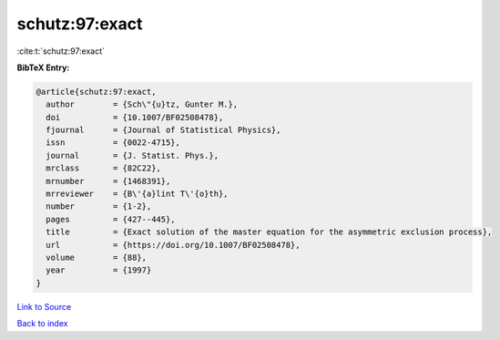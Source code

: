 schutz:97:exact
===============

:cite:t:`schutz:97:exact`

**BibTeX Entry:**

.. code-block:: bibtex

   @article{schutz:97:exact,
     author        = {Sch\"{u}tz, Gunter M.},
     doi           = {10.1007/BF02508478},
     fjournal      = {Journal of Statistical Physics},
     issn          = {0022-4715},
     journal       = {J. Statist. Phys.},
     mrclass       = {82C22},
     mrnumber      = {1468391},
     mrreviewer    = {B\'{a}lint T\'{o}th},
     number        = {1-2},
     pages         = {427--445},
     title         = {Exact solution of the master equation for the asymmetric exclusion process},
     url           = {https://doi.org/10.1007/BF02508478},
     volume        = {88},
     year          = {1997}
   }

`Link to Source <https://doi.org/10.1007/BF02508478},>`_


`Back to index <../By-Cite-Keys.html>`_
